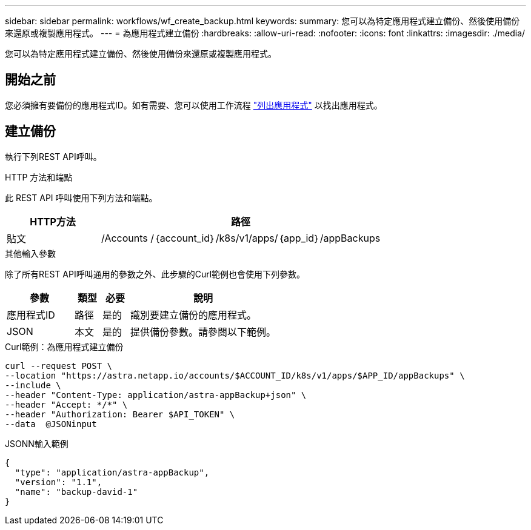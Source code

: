 ---
sidebar: sidebar 
permalink: workflows/wf_create_backup.html 
keywords:  
summary: 您可以為特定應用程式建立備份、然後使用備份來還原或複製應用程式。 
---
= 為應用程式建立備份
:hardbreaks:
:allow-uri-read: 
:nofooter: 
:icons: font
:linkattrs: 
:imagesdir: ./media/


[role="lead"]
您可以為特定應用程式建立備份、然後使用備份來還原或複製應用程式。



== 開始之前

您必須擁有要備份的應用程式ID。如有需要、您可以使用工作流程 link:wf_list_man_apps.html["列出應用程式"] 以找出應用程式。



== 建立備份

執行下列REST API呼叫。

.HTTP 方法和端點
此 REST API 呼叫使用下列方法和端點。

[cols="25,75"]
|===
| HTTP方法 | 路徑 


| 貼文 | /Accounts /｛account_id｝/k8s/v1/apps/｛app_id｝/appBackups 
|===
.其他輸入參數
除了所有REST API呼叫通用的參數之外、此步驟的Curl範例也會使用下列參數。

[cols="25,10,10,55"]
|===
| 參數 | 類型 | 必要 | 說明 


| 應用程式ID | 路徑 | 是的 | 識別要建立備份的應用程式。 


| JSON | 本文 | 是的 | 提供備份參數。請參閱以下範例。 
|===
.Curl範例：為應用程式建立備份
[source, curl]
----
curl --request POST \
--location "https://astra.netapp.io/accounts/$ACCOUNT_ID/k8s/v1/apps/$APP_ID/appBackups" \
--include \
--header "Content-Type: application/astra-appBackup+json" \
--header "Accept: */*" \
--header "Authorization: Bearer $API_TOKEN" \
--data  @JSONinput
----
.JSONN輸入範例
[source, json]
----
{
  "type": "application/astra-appBackup",
  "version": "1.1",
  "name": "backup-david-1"
}
----